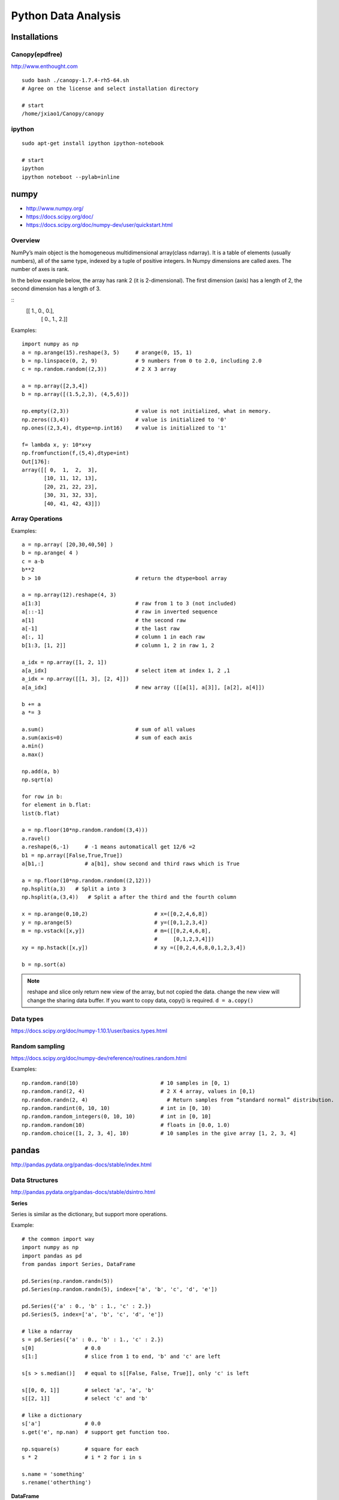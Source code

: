 Python Data Analysis
====================

Installations
-------------

Canopy(epdfree)
~~~~~~~~~~~~~~~

http://www.enthought.com

::

    sudo bash ./canopy-1.7.4-rh5-64.sh
    # Agree on the license and select installation directory

    # start
    /home/jxiao1/Canopy/canopy

ipython
~~~~~~~

::

    sudo apt-get install ipython ipython-notebook

    # start
    ipython
    ipython noteboot --pylab=inline


numpy
-----

- http://www.numpy.org/
- https://docs.scipy.org/doc/
- https://docs.scipy.org/doc/numpy-dev/user/quickstart.html

Overview
~~~~~~~~

NumPy’s main object is the homogeneous multidimensional array(class ndarray).
It is a table of elements (usually numbers), all of the same type,
indexed by a tuple of positive integers.
In Numpy dimensions are called axes. The number of axes is rank.

In the below example below, the array has rank 2 (it is 2-dimensional).
The first dimension (axis) has a length of 2, the second dimension has a length of 3.

::
    [[ 1., 0., 0.],
     [ 0., 1., 2.]]

Examples::

    import numpy as np
    a = np.arange(15).reshape(3, 5)     # arange(0, 15, 1)
    b = np.linspace(0, 2, 9)            # 9 numbers from 0 to 2.0, including 2.0
    c = np.random.random((2,3))         # 2 X 3 array

    a = np.array([2,3,4])
    b = np.array([(1.5,2,3), (4,5,6)])

    np.empty((2,3))                     # value is not initialized, what in memory. 
    np.zeros((3,4))                     # value is initialized to '0'
    np.ones((2,3,4), dtype=np.int16)    # value is initialized to '1'

    f= lambda x, y: 10*x+y
    np.fromfunction(f,(5,4),dtype=int)
    Out[176]: 
    array([[ 0,  1,  2,  3],
           [10, 11, 12, 13],
           [20, 21, 22, 23],
           [30, 31, 32, 33],
           [40, 41, 42, 43]])


Array Operations
~~~~~~~~~~~~~~~~

Examples::

    a = np.array( [20,30,40,50] )
    b = np.arange( 4 )
    c = a-b
    b**2
    b > 10                              # return the dtype=bool array

    a = np.array(12).reshape(4, 3)
    a[1:3]                              # raw from 1 to 3 (not included)
    a[::-1]                             # raw in inverted sequence
    a[1]                                # the second raw
    a[-1]                               # the last raw
    a[:, 1]                             # column 1 in each raw
    b[1:3, [1, 2]]                      # column 1, 2 in raw 1, 2

    a_idx = np.array([1, 2, 1])
    a[a_idx]                            # select item at index 1, 2 ,1
    a_idx = np.array([[1, 3], [2, 4]])
    a[a_idx]                            # new array ([[a[1], a[3]], [a[2], a[4]])

    b += a
    a *= 3

    a.sum()                             # sum of all values
    a.sum(axis=0)                       # sum of each axis
    a.min()
    a.max()

    np.add(a, b)
    np.sqrt(a)

    for row in b:
    for element in b.flat:
    list(b.flat)
    
    a = np.floor(10*np.random.random((3,4)))
    a.ravel()
    a.reshape(6,-1)     # -1 means automaticall get 12/6 =2
    b1 = np.array([False,True,True])
    a[b1,:]             # a[b1], show second and third raws which is True

    a = np.floor(10*np.random.random((2,12)))
    np.hsplit(a,3)   # Split a into 3
    np.hsplit(a,(3,4))   # Split a after the third and the fourth column

    x = np.arange(0,10,2)                     # x=([0,2,4,6,8])
    y = np.arange(5)                          # y=([0,1,2,3,4])
    m = np.vstack([x,y])                      # m=([[0,2,4,6,8],
                                              #     [0,1,2,3,4]])
    xy = np.hstack([x,y])                     # xy =([0,2,4,6,8,0,1,2,3,4])

    b = np.sort(a)

.. note::
    reshape and slice only return new view of the array, but not copied the data.
    change the new view will change the sharing data buffer. If you want to copy
    data, copy() is required.
    ``d = a.copy()``

Data types
~~~~~~~~~~

https://docs.scipy.org/doc/numpy-1.10.1/user/basics.types.html


Random sampling
~~~~~~~~~~~~~~~

https://docs.scipy.org/doc/numpy-dev/reference/routines.random.html

Examples::

    np.random.rand(10)                          # 10 samples in [0, 1)
    np.random.rand(2, 4)                        # 2 X 4 array, values in [0,1)
    np.random.randn(2, 4)                         # Return samples from “standard normal” distribution.
    np.random.randint(0, 10, 10)                # int in [0, 10)
    np.random.random_integers(0, 10, 10)        # int in [0, 10]
    np.random.random(10)                        # floats in [0.0, 1.0)                  
    np.random.choice([1, 2, 3, 4], 10)          # 10 samples in the give array [1, 2, 3, 4]


pandas
------

http://pandas.pydata.org/pandas-docs/stable/index.html


Data Structures
~~~~~~~~~~~~~~~

http://pandas.pydata.org/pandas-docs/stable/dsintro.html

**Series**

Series is similar as the dictionary, but support more operations.


Example::

    # the common import way
    import numpy as np
    import pandas as pd
    from pandas import Series, DataFrame

    pd.Series(np.random.randn(5))
    pd.Series(np.random.randn(5), index=['a', 'b', 'c', 'd', 'e'])

    pd.Series({'a' : 0., 'b' : 1., 'c' : 2.})
    pd.Series(5, index=['a', 'b', 'c', 'd', 'e'])

    # like a ndarray
    s = pd.Series({'a' : 0., 'b' : 1., 'c' : 2.})
    s[0]                # 0.0
    s[1:]               # slice from 1 to end, 'b' and 'c' are left

    s[s > s.median()]   # equal to s[[False, False, True]], only 'c' is left

    s[[0, 0, 1]]        # select 'a', 'a', 'b'
    s[[2, 1]]           # select 'c' and 'b'

    # like a dictionary
    s['a']              # 0.0
    s.get('e', np.nan)  # support get function too.

    np.square(s)        # square for each
    s * 2               # i * 2 for i in s

    s.name = 'something'
    s.rename('otherthing')


**DataFrame**

DataFrame is a 2-dimensional labeled data structure with columns of potentially different types.
You can think of it like a spreadsheet or SQL table, or a dict of Series objects.
It is generally the most commonly used pandas object.
Like Series, DataFrame accepts many different kinds of input:

-  Dict of 1D ndarrays, lists, dicts, or Series
-  2-D numpy.ndarray
-  Structured or record ndarray
-  A Series
-  Another DataFrame

Examples::

    # From dictionary of lists
    #---------------------------------------------------------------------------
    d = {'Column1': [1, 2, 3, 4],
         'Column2': [1., 2., 3., 4.]}
    pd.DataFrame(d, index=['a', 'b', 'c', 'd'])

    Out[51]: 
          Column1  Column2
       a        1      1.0
       b        2      2.0
       c        3      3.0
       d        4      4.0

    pd.DataFrame({'a' : [1, 0, 1], 'b' : [0, 1, 1] }, dtype=bool)
    Out[74]: 
              a      b
       0   True  False
       1  False   True
       2   True   True

    # From ndarrays
    #---------------------------------------------------------------------------
    dates = pd.date_range('2013-01-01', periods=3)
    pd.DataFrame(np.random.randn(3,2), index=dates, columns=list('AB'))
    Out[63]: 
                       A         B
    2013-01-01  1.017122 -0.509179
    2013-01-02 -0.165409 -0.185033
    2013-01-03 -0.108724 -0.775507

    # From dictionary for series
    #---------------------------------------------------------------------------
    d = {'Column1': pd.Series([1., 2., 3.], index=['a', 'b', 'c']),
         'Column2': pd.Series([1., 2., 3., 4.], index=['a', 'b', 'c', 'd'])}
    pd.DataFrame(d)
    
    # Select part of the data, and indexs
    pd.DataFrame(d, index=['c', 'b', 'a'], columns=['Column1', 'Column3'])
    Out[47]: 
          Column1 Column3
       c      3.0     NaN
       b      2.0     NaN
       a      1.0     NaN


    # From dict of objects that can be converted to series-like.
    #---------------------------------------------------------------------------
    In [10]: df2 = pd.DataFrame({ 'A' : 1.,
    ....:                      'B' : pd.Timestamp('20130102'),
    ....:                      'C' : pd.Series(1,index=list(range(4)),dtype='float32'),
    ....:                      'D' : np.array([3] * 4,dtype='int32'),
    ....:                      'E' : pd.Categorical(["test","train","test","train"]),
    ....:                      'F' : 'foo' })
    ....: 

    In [11]: df2
    Out[11]: 
         A          B    C  D      E    F
    0  1.0 2013-01-02  1.0  3   test  foo
    1  1.0 2013-01-02  1.0  3  train  foo
    2  1.0 2013-01-02  1.0  3   test  foo
    3  1.0 2013-01-02  1.0  3  train  foo

    #From structured or record array
    #---------------------------------------------------------------------------
    data = np.zeros((2,), dtype=[('A', 'i4'),('B', 'f4'),('C', 'a10')])
    data[:] = [(1,2.,'Hello'), (2,3.,"World")]

    pd.DataFrame(data)
    Out[44]: 
          A    B      C
       0  1  2.0  Hello
       1  2  3.0  World

    pd.DataFrame(data, index=['first', 'second'])
    Out[45]: 
               A    B      C
       first   1  2.0  Hello
       second  2  3.0  World

    pd.DataFrame(data, columns=['C', 'A'])
    Out[46]: 
              C  A
       0  Hello  1
       1  World  2

    pd.DataFrame.from_records(data, index='C')
    Out[53]: 
              A    B
       C            
       Hello  1  2.0
       World  2  3.0

    #From a list of dicts
    #---------------------------------------------------------------------------
    data2 = [{'a': 1, 'b': 2}, {'a': 5, 'b': 10, 'c': 20}]

    pd.DataFrame(data2, index=['R1', 'R2'])
    Out[48]: 
           a   b     c
       R1  1   2   NaN
       R2  5  10  20.0


Series Operations
~~~~~~~~~~~~~~~~~

Examples::

    s1 = pd.Series(np.random.randn(4))
    s1[s1>0]

    s1 * 2
    s1 + 5

    s1.index
    s1.values

    s2 = pd.Series(s1.values,index=['norm_'+ str(i) for i in xrange(4)])
    s2['norm_1':'norm_3']       # raws from 'norm_1' to 'norm_3' (included)
    s2[['norm_1','norm_3']]     # raws 'norm_1' and 'norm_3'


DataFrame Operations
~~~~~~~~~~~~~~~~~~~~

**Indexing/Selection**::

    df['A']
    df[['A', 'B']]
    df[0:3]

    df.loc['bar':'kar']
    df.loc['2013-01-03', 'A']
    df.loc['2013-01-03':'2013-01-06', ['A', 'B']]
    
    df.iloc[1,1]
    df.iloc[3:5,0:2]
    df.iloc[[1,2,4],[0,2]]
    df.iloc[:,1:3]

    df.ix('2013-01-03', 'A')
    df.at[dates[0],'A']
    df.iat[1,1]

    df[df.A > 0]
    df.loc[(df.A > 0) & (df.C >0), 'B']

    crit1 = df.A > 0
    crit2 = df.B > 0
    crit3 = df.C > 0
    crit = crit1 & crit2 & crit3
    df[crit]

    df[~((df.A <= 6) & (df.index.isin([0,2,4])))]  # ~ means not

=============================== ================ ===========
Operation                       Syntax           Result
=============================== ================ ===========
Select column                   df['col']/df.col Series
Select row by label             df.loc[label]    Series
Select row by integer location  df.iloc[loc]     Series
Slice rows                      df[5:10]         DataFrame
Select Columns                  df[['A', 'B']]   DataFrame
Select rows by boolean vector   df[bool_vec]     DataFrame
=============================== ================ ===========

**Deletion**::

    del df['Column1']

**Addtion**::

    df['Status'] = 'ready'  # Set the whole new column 'Status' to 'ready'

    df['ColumnN'] = df['Column1'] * df['Column2']
    df['ColumnN'] = df['Status'] == 'ready'

    df.insert(1, 'Column1-copy', df['Column1'])

**Copy**::

    df2 = df.copy()

**Data view**::

    df.index
    df.columns
    df.values

    df.head(2)  # first 5 by default
    df.tail(3)  # last 5 by default

    df.describe()  # Quick statistic summary of your data

    df.sort_index(axis=1, ascending=False)
    df.sort_values(by='B')


**Missing Data**

    df1.dropna(how='any')
    df1.fillna(value=5)
    pd.isnull(df1)

**Data alignment and arithmetic**::

    df - df.iloc[0]
    df.sub(df.iloc[0], axis=1)

    df.sub(df['A'], axis=0)

    df*5 + 2

    df.T

    np.square(df)
    

**Join**::

    pd.merge(df1, df2, on='key_index')

**Concat**::

    pd.concat(list_of_dfs)

**Append**::

    pd.append(df, df.iloc[3], ignore_index=True)  # Generate new index

**Group**::

    df.groupby('A').sum()

**Sort**::

    df.sort_values(by='A')


**if/then**::

    df.ix[df.A >= 0,'B'] = True; df

    df_mask = pd.DataFrame({'A' : [True] * 4, 'B' : [False] * 4,'C' : [True,False] * 2})
    df.where(df_mask, 1000)   # Set all 'False' to the value 1000

    # add new column 'result' to show status of value 'A', 'high' if >5, otherwise 'low'.
    df['result'] = np.where(df['A'] > 5,'high','low'); df



Plot in Pandas
~~~~~~~~~~~~~~

Both Series and DataFrame support plot function.

Examples::

    ts = pd.Series(np.random.randn(10, index=pd.date_range('1/1/2000', periods=10))
    ts1.cumsum()  # the sum of all previous values
    ts1.plot()

    df = pd.DataFrame(np.random.randn(10, 4), index=ts.index, columns=['A', 'B', 'C', 'D'])
    df1 = df.cumsum()
    pf = plt.figure()
    pf.legend(loc='best')
    df.plot()
    df1.plot(kind='bar')


Data import and export
~~~~~~~~~~~~~~~~~~~~~~

**csv**::

    pd.read_csv('foo.csv')
    df.to_csv('foo.csv')

**excel**::

    pd.read_excel('foo.xlsx', 'Sheet1', index_col=None, na_values=['NA'])
    df.to_excel('foo.xlsx', sheet_name='Sheet1')

**binary file**::

    # offsets are larger than the size of the type because of struct padding
    names = 'count', 'avg', 'scale'
    formats = 'i4', 'f8', 'f4'
    offsets = 0, 8, 16

    dt = np.dtype({'names': names, 'offsets': offsets, 'formats': formats}, align=True)
    df = pd.DataFrame(np.fromfile('binary.dat', dt))

